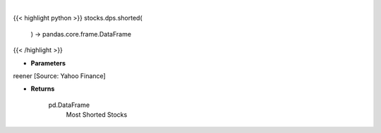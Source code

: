 .. role:: python(code)
    :language: python
    :class: highlight

|

.. raw:: html

    <h3>
    > Get most shorted stock screener [Source: Yahoo Finance]

    Returns
    -------
    pd.DataFrame
        Most Shorted Stocks
    </h3>

{{< highlight python >}}
stocks.dps.shorted(
    ) -> pandas.core.frame.DataFrame
{{< /highlight >}}

* **Parameters**

reener [Source: Yahoo Finance]

    
* **Returns**

    pd.DataFrame
        Most Shorted Stocks
    